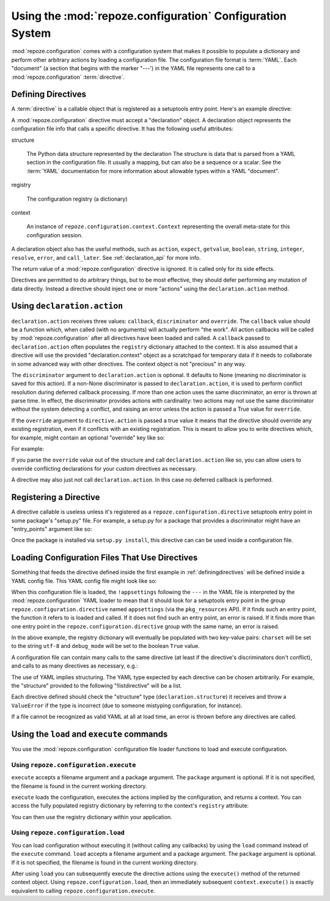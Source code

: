 Using the :mod:`repoze.configuration` Configuration System
==========================================================

:mod:`repoze.configuration` comes with a configuration system that
makes it possible to populate a dictionary and perform other arbitrary
actions by loading a configuration file.  The configuration file
format is :term:`YAML`.  Each "document" (a section that begins with
the marker "---') in the YAML file represents one call to a
:mod:`repoze.configuration` :term:`directive`.

.. _definingdirectives:

Defining Directives
-------------------

A :term:`directive` is a callable object that is registered as a
setuptools entry point.  Here's an example directive:

.. code-block:: python
   :linenos:

   def appsettings(declaration):
       expect_names = ['charset', 'debug_mode']
       declaration.expect(dict, names=expect_names)
       charset = declaration.string('charset', 'utf-8')
       debug_mode = declaration.boolean('debug_mode', False)
       def callback():
           declaration.registry['charset'] = charset
           declaration.registry['debug_mode'] = debug_mode
       declaration.action(callback, discriminator='appsettings')

A :mod:`repoze.configuration` directive must accept a "declaration"
object.  A declaration object represents the configuration file info
that calls a specific directive.  It has the following useful
attributes:

structure

  The Python data structure represented by the declaration The
  structure is data that is parsed from a YAML section in the
  configuration file.  It usually a mapping, but can also be a
  sequence or a scalar.  See the :term:`YAML` documentation for more
  information about allowable types within a YAML "document".

registry

  The configuration registry (a dictionary)

context

  An instance of ``repoze.configuration.context.Context`` representing
  the overall meta-state for this configuration session.

A declaration object also has the useful methods, such as ``action``,
``expect``, ``getvalue``, ``boolean``, ``string``, ``integer``,
``resolve``, ``error``, and ``call_later``.  See
:ref:`declaration_api` for more info.

The return value of a :mod:`repoze.configuration` directive is
ignored.  It is called only for its side effects.

Directives are permitted to do arbitrary things, but to be most
effective, they should defer performing any mutation of data directly.
Instead a directive should inject one or more "actions" using the
``declaration.action`` method.

Using ``declaration.action``
----------------------------

``declaration.action`` receives three values: ``callback``,
``discriminator`` and ``override``.  The ``callback`` value should be
a function which, when called (with no arguments) will actually
perform "the work".  All action callbacks will be called by
:mod:`repoze.configuration` after all directives have been loaded and
called.  A ``callback`` passed to ``declaration.action`` often
populates the ``registry`` dictionary attached to the context.  It is
also assumed that a directive will use the provided
"declaration.context" object as a scratchpad for temporary data if it
needs to collaborate in some advanced way with other directives.  The
context object is not "precious" in any way.

The ``discriminator`` argument to ``declaration.action`` is optional.
It defaults to None (meaning no discriminator is saved for this
action).  If a non-None discriminator is passed to
``declaration.action``, it is used to perform conflict resolution
during deferred callback processing.  If more than one action uses the
same discriminator, an error is thrown at parse time.  In effect, the
discriminator provides actions with cardinality: two actions may not
use the same discriminator without the system detecting a conflict,
and raising an error unless the action is passed a True value for
``override``.

If the ``override`` argument to ``directive.action`` is passed a true
value it means that the directive should override any existing
registration, even if it conflicts with an existing registration.
This is meant to allow you to write directives which, for example,
might contain an optional "override" key like so:

.. code-block: text
   :linenos:

   --- !foo
   override: true

For example:

.. code-block:: python
   :linenos:

   def appsettings(declaration):
       expect_names = ['charset', 'debug_mode']
       declaration.expect(dict, names=expect_names)
       charset = declaration.string('charset', 'utf-8')
       debug_mode = declaration.boolean('debug_mode', False)
       override = declaration.boolean('override', False)
       def callback():
           declaration.registry['charset'] = charset
           declaration.registry['debug_mode'] = debug_mode
       declaration.action(callback, discriminator='appsettings', 
                          override=override)

If you parse the ``override`` value out of the structure and call
``declaration.action`` like so, you can allow users to override
conflicting declarations for your custom directives as necessary.

A directive may also just not call ``declaration.action``.  In this
case no deferred callback is performed.

Registering a Directive
-----------------------

A directive callable is useless unless it's registered as a
``repoze.configuration.directive`` setuptools entry point in some
package's "setup.py" file.  For example, a setup.py for a package that
provides a discriminator might have an "entry_points" argument like
so:

.. code-block:: python
   :linenos:

   def setup(
       ....
       entry_points = """\
       [repoze.configuration.directive]
       appsettings = thispackage.directives:appsettings
       """
      )

Once the package is installed via ``setup.py install``, this directive
can can be used inside a configuration file.

Loading Configuration Files That Use Directives
-----------------------------------------------

Something that feeds the directive defined inside the first example in
:ref:`definingdirectives` will be defined inside a YAML config file.
This YAML config file might look like so:

.. code-block:: text
   :linenos:

   --- !appsettings
   charset: utf-8
   debug_mode: true

When this configuration file is loaded, the ``!appsettings`` following
the ``---`` in the YAML file is interpreted by the
:mod:`repoze.configuration` YAML loader to mean that it should look for a
setuptools entry point in the group ``repoze.configuration.directive`` named
``appsettings`` (via the ``pkg_resources`` API).  If it finds such an
entry point, the function it refers to is loaded and called.  If it
does not find such an entry point, an error is raised.  If it finds
more than one entry point in the ``repoze.configuration.directive`` group
with the same name, an error is raised.  

In the above example, the registry dictionary will eventually be
populated with two key-value pairs: ``charset`` will be set to the
string ``utf-8`` and ``debug_mode`` will be set to the boolean
``True`` value.

A configuration file can contain many calls to the same directive (at
least if the directive's discriminators don't conflict), and calls to
as many directives as necessary, e.g.:

.. code-block:: text
   :linenos:

   --- !somedirective
   a = 1
   n = 2

   --- !somedirective
   b = 2
   c = 3

   --- !anotherdirective
   c = 3
   f = 6

The use of YAML implies structuring.  The YAML type expected by each
directive can be chosen arbitrarily.  For example, the "structure"
provided to the following "!listdirective" will be a list.

.. code-block:: text
   :linenos:

   --- !listdirective
   - milk
   - bread
   - eggs

Each directive defined should check the "structure" type
(``declaration.structure``) it receives and throw a ``ValueError`` if
the type is incorrect (due to someone mistyping configuration, for
instance).

If a file cannot be recognized as valid YAML at all at load time, an
error is thrown before any directives are called.

Using the ``load`` and ``execute`` commands
-------------------------------------------

You use the :mod:`repoze.configuration` configuration file loader functions
to load and execute configuration.

Using ``repoze.configuration.execute``
~~~~~~~~~~~~~~~~~~~~~~~~~~~~~~~~~~~~~~

``execute`` accepts a filename argument and a package argument.  The
``package`` argument is optional.  If it is not specified, the
filename is found in the current working directory.

.. code-block:: python
   :linenos:

   >>> # load configuration without a package via an absolute path
   >>> from repoze.configuration import execute
   >>> context = execute('/path/to/configure.yml')

   >>> # load configuration from the 'configure.yml' file within 'somepackage'
   >>> from repoze.configuration import load
   >>> import somepackage
   >>> context = execute('configure.yml', package=somepackge)

``execute`` loads the configuration, executes the actions implied by
the configuration, and returns a context.  You can access the fully
populated registry dictionary by referring to the context's
``registry`` attribute:

.. code-block:: python
   :linenos:

   >>> # load configuration without a package via an absolute path
   >>> from repoze.configuration import load
   >>> context = execute('/path/to/configure.yml')
   >>> registry = context.registry

You can then use the registry dictionary within your application.

Using ``repoze.configuration.load``
~~~~~~~~~~~~~~~~~~~~~~~~~~~~~~~~~~~

You can load configuration without executing it (without calling any
callbacks) by using the ``load`` command instead of the ``execute``
command.  ``load`` accepts a filename argument and a package argument.
The ``package`` argument is optional.  If it is not specified, the
filename is found in the current working directory.


.. code-block:: python
   :linenos:

   >>> # load configuration without a package via an absolute path
   >>> from repoze.configuration import load
   >>> context = load('/path/to/configure.yml')
   >>> registry = context.registry

After using ``load`` you can subsequently execute the directive
actions using the ``execute()`` method of the returned context object.
Using ``repoze.configuration.load``, then an immediately subsequent
``context.execute()`` is exactly equivalent to calling
``repoze.configuration.execute``.
